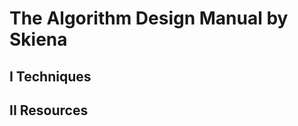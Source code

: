 #+STARTUP: hidestars
#+STARTUP: indent

* The Algorithm Design Manual by Skiena
** I Techniques

** II Resources
